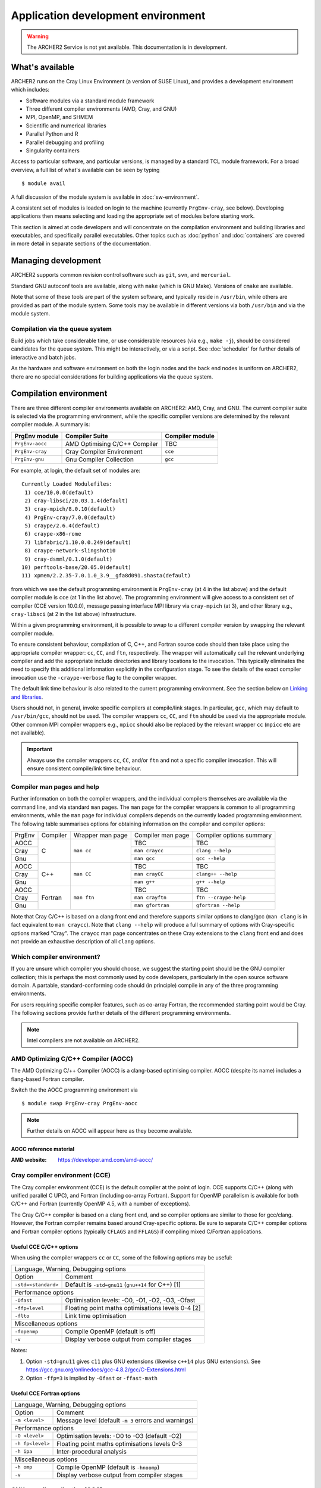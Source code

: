 Application development environment
===================================

.. warning::

  The ARCHER2 Service is not yet available. This documentation is in
  development.

What's available
----------------

ARCHER2 runs on the Cray Linux Environment (a version of SUSE Linux),
and provides a development environment which includes:

* Software modules via a standard module framework
* Three different compiler environments (AMD, Cray, and GNU)
* MPI, OpenMP, and SHMEM
* Scientific and numerical libraries
* Parallel Python and R
* Parallel debugging and profiling
* Singularity containers

Access to particular software, and particular versions, is managed by
a standard TCL module framework. For a broad overview, a full list of what's
available can be seen by typing

::

  $ module avail

A full discussion of the module system is available in
:doc:`sw-environment`.


.. TODO: Review if and when the TCL module system is updated


A consistent set of modules is loaded on login to the machine (currently
``PrgEnv-cray``, see below). Developing applications then means selecting
and loading the appropriate set of modules before starting work.

This section is aimed at code developers and will concentrate on the
compilation environment and building libraries and executables,
and specifically
parallel executables. Other topics such as :doc:`python`
and :doc:`containers` are
covered in more detail in separate sections of the documentation.

Managing development
--------------------

ARCHER2 supports common revision control software such as ``git``, ``svn``,
and ``mercurial``.

Standard GNU autoconf tools are available, along with ``make`` (which
is GNU Make). Versions of ``cmake`` are available.

Note that some of these tools are part of the system software, and
typically reside in ``/usr/bin``, while others are provided as part
of the module system. Some tools may be available in different versions
via both ``/usr/bin`` and via the module system.

Compilation via the queue system
~~~~~~~~~~~~~~~~~~~~~~~~~~~~~~~~

Build jobs which take considerable time, or use considerable
resources (via e.g., ``make -j``), should be considered candidates
for the queue system. This might be interactively, or via a script.
See :doc:`scheduler` for further details of interactive and batch
jobs.

As the hardware and software environment on both the login nodes and
the back end nodes is uniform on ARCHER2, there are no special
considerations for building applications via the queue system.


Compilation environment
-----------------------

There are three different compiler environments available on ARCHER2:
AMD, Cray, and GNU. The current compiler suite is selected via the
programming environment, while the specific compiler versions are
determined by the relevant compiler module. A summary is:

================== ====================================== ====================
  PrgEnv module     Compiler Suite                         Compiler module
================== ====================================== ====================
  ``PrgEnv-aocc``   AMD Optimising C/C++ Compiler           TBC              
  ``PrgEnv-cray``   Cray Compiler Environment               ``cce``           
  ``PrgEnv-gnu``    Gnu Compiler Collection                 ``gcc``          
================== ====================================== ====================

For example, at login, the default set of modules are:

.. TODO: Subject to periodic review the following...

::
  
  Currently Loaded Modulefiles:
   1) cce/10.0.0(default)                                 
   2) cray-libsci/20.03.1.4(default)                      
   3) cray-mpich/8.0.10(default)                          
   4) PrgEnv-cray/7.0.0(default)                          
   5) craype/2.6.4(default)                               
   6) craype-x86-rome                                     
   7) libfabric/1.10.0.0.249(default)                     
   8) craype-network-slingshot10                          
   9) cray-dsmml/0.1.0(default)                           
  10) perftools-base/20.05.0(default)                     
  11) xpmem/2.2.35-7.0.1.0_3.9__gfa8d091.shasta(default)  

from which we see the default programming environment is ``PrgEnv-cray``
(at 4 in the list above) and the default compiler module is ``cce``
(at 1 in the list above). The programming
environment will give access to a consistent set of compiler
(CCE version 10.0.0),  message passing interface
MPI library via ``cray-mpich`` (at 3), and other library e.g.,
``cray-libsci`` (at 2 in the list above) infrastructure.

Within a given programming environment, it is possible to swap to
a different compiler version by swapping the relevant compiler
module.

.. TODO: How to swap to a consistent set of modules (when becomes available)

To ensure consistent behaviour, compilation of C, C++, and Fortran source
code should then take place
using the appropriate compiler wrapper: ``cc``, ``CC``, and ``ftn``,
respectively. The wrapper will automatically call the relevant
underlying compiler and add the appropriate include directories and
library locations to the invocation. This typically eliminates the need
to specify this additional information explicitly in the configuration
stage. To see the details of the exact compiler invocation use the
``-craype-verbose`` flag to the compiler wrapper.

The default link time behaviour is also related to the current programming
environment. See the section below on `Linking and libraries`_.

Users should not, in general, invoke specific compilers at compile/link
stages. In particular, ``gcc``, which may default to ``/usr/bin/gcc``,
should not be used. The compiler wrappers ``cc``, ``CC``, and ``ftn``
should be used via the appropriate module. Other common MPI compiler wrappers
e.g., ``mpicc`` should also be replaced by the relevant wrapper ``cc``
(``mpicc`` etc are not available).

.. important::

  Always use the compiler wrappers ``cc``, ``CC``, and/or ``ftn`` and not
  a specific compiler invocation. This will
  ensure consistent compile/link time behaviour.



Compiler man pages and help
~~~~~~~~~~~~~~~~~~~~~~~~~~~

Further information on both the compiler wrappers, and the individual
compilers themselves are available via the command line, and via standard
``man`` pages. The ``man`` page for the compiler wrappers is common to
all programming environments, while the ``man`` page for individual
compilers depends on the currently loaded programming environment. The
following table summarises options for obtaining information on the
compiler and compiler options:

+----------+---------+--------------+-------------------+---------------------+
| PrgEnv   | Compiler| Wrapper      | Compiler          | Compiler options    |
|          |         | man page     | man page          | summary             |
+----------+---------+--------------+-------------------+---------------------+
| AOCC     |         |              |  TBC              |  TBC                |
+----------+         |              +-------------------+---------------------+
| Cray     | C       | ``man cc``   |  ``man craycc``   |  ``clang --help``   |
+----------+         |              +-------------------+---------------------+
| Gnu      |         |              |  ``man gcc``      |  ``gcc --help``     |
+----------+---------+--------------+-------------------+---------------------+
| AOCC     |         |              | TBC               | TBC                 |
+----------+         |              +-------------------+---------------------+
| Cray     | C++     | ``man CC``   | ``man crayCC``    | ``clang++ --help``  |
+----------+         |              +-------------------+---------------------+
| Gnu      |         |              | ``man g++``       |  ``g++ --help``     |
+----------+---------+--------------+-------------------+---------------------+
| AOCC     |         |              | TBC               | TBC                 |
+----------+         |              +-------------------+---------------------+
| Cray     | Fortran | ``man ftn``  | ``man crayftn``   |``ftn --craype-help``|
+----------+         |              +-------------------+---------------------+
| Gnu      |         |              | ``man gfortran``  |``gfortran --help``  |
+----------+---------+--------------+-------------------+---------------------+

Note that Cray C/C++ is based on a clang front end and therefore supports
similar options to clang/gcc (``man clang`` is in fact  equivalent to
``man craycc``). Note that ``clang --help`` will produce a full summary of
options with Cray-specific options marked "Cray". The ``craycc`` man page
concentrates on these Cray extensions to the ``clang`` front end and does
not provide an exhaustive description of all ``clang`` options.


Which compiler environment?
~~~~~~~~~~~~~~~~~~~~~~~~~~~

If you are unsure which compiler you should choose, we suggest the
starting point should be the GNU compiler collection; this is
perhaps the most commonly used by code developers, particularly in
the open source software domain. A partable, standard-conforming
code should (in principle) compile in any of the three programming
environments.

For users requiring specific compiler features, such as co-array Fortran,
the recommended starting point would be Cray. The following sections
provide further details of the different programming environments.

.. note::

  Intel compilers are not available on ARCHER2.


AMD Optimizing C/C++ Compiler (AOCC)
~~~~~~~~~~~~~~~~~~~~~~~~~~~~~~~~~~~~

The AMD Optimizing C/++ Compiler (AOCC) is a clang-based optimising
compiler. AOCC (despite its name) includes a flang-based Fortran
compiler.

Switch the the AOCC programming environment via

::

  $ module swap PrgEnv-cray PrgEnv-aocc



.. note::

  Further details on AOCC will appear here as they become available.


AOCC reference material
^^^^^^^^^^^^^^^^^^^^^^^

:AMD website: https://developer.amd.com/amd-aocc/


Cray compiler environment (CCE)
~~~~~~~~~~~~~~~~~~~~~~~~~~~~~~~

The Cray compiler environment (CCE) is the default compiler at the point
of login. CCE supports C/C++ (along with unified parallel C UPC), and
Fortran (including co-array Fortran). Support for OpenMP parallelism
is available for both C/C++ and Fortran (currently OpenMP 4.5, with
a number of exceptions).

The Cray C/C++ compiler is based on a clang front end, and so compiler
options are similar to those for gcc/clang. However, the Fortran
compiler remains based around Cray-specific options. Be sure to separate
C/C++ compiler options and Fortran compiler options (typically ``CFLAGS``
and ``FFLAGS``) if compiling mixed C/Fortran applications.

Useful CCE C/C++ options
^^^^^^^^^^^^^^^^^^^^^^^^

When using the compiler wrappers ``cc`` or ``CC``, some of the following
options may be useful:

+-----------------------------------------------------------------------------+
| Language, Warning, Debugging options                                        |
+----------------------+------------------------------------------------------+
| Option               |  Comment                                             |
+----------------------+------------------------------------------------------+
| ``-std=<standard>``  |  Default is ``-std=gnu11`` (``gnu++14`` for C++) [1] |
+----------------------+------------------------------------------------------+
| Performance options                                                         |
+----------------------+------------------------------------------------------+
| ``-Ofast``           | Optimisation levels: -O0, -O1, -O2, -O3, -Ofast      |
+----------------------+------------------------------------------------------+
| ``-ffp=level``       | Floating point maths optimisations levels 0-4 [2]    |
+----------------------+------------------------------------------------------+
| ``-flto``            | Link time optimisation                               |
+----------------------+------------------------------------------------------+
| Miscellaneous options                                                       |
+----------------------+------------------------------------------------------+
| ``-fopenmp``         | Compile OpenMP (default is off)                      |
+----------------------+------------------------------------------------------+
| ``-v``               | Display verbose output from compiler stages          |
+----------------------+------------------------------------------------------+

Notes:

1. Option ``-std=gnu11`` gives ``c11`` plus GNU extensions
   (likewise ``c++14`` plus GNU extensions).
   See https://gcc.gnu.org/onlinedocs/gcc-4.8.2/gcc/C-Extensions.html

2. Option ``-ffp=3`` is implied by ``-Ofast`` or ``-ffast-math``


Useful CCE Fortran options
^^^^^^^^^^^^^^^^^^^^^^^^^^

+-----------------------------------------------------------------------------+
| Language, Warning, Debugging options                                        |
+----------------------+------------------------------------------------------+
| Option               |  Comment                                             |
+----------------------+------------------------------------------------------+
| ``-m <level>``       | Message level (default ``-m 3`` errors and warnings) |
+----------------------+------------------------------------------------------+
| Performance options                                                         |
+----------------------+------------------------------------------------------+
| ``-O <level>``       | Optimisation levels: -O0 to -O3 (default -O2)        |
+----------------------+------------------------------------------------------+
| ``-h fp<level>``     | Floating point maths optimisations levels 0-3        |
+----------------------+------------------------------------------------------+
| ``-h ipa``           | Inter-procedural analysis                            |
+----------------------+------------------------------------------------------+
| Miscellaneous options                                                       |
+----------------------+------------------------------------------------------+
| ``-h omp``           | Compile OpenMP (default is ``-hnoomp``)              |
+----------------------+------------------------------------------------------+
| ``-v``               | Display verbose output from compiler stages          |
+----------------------+------------------------------------------------------+


GNU compiler collection (GCC)
~~~~~~~~~~~~~~~~~~~~~~~~~~~~~

The commonly used open source GNU compiler collection is available and
provides C/C++ and Fortran compilers.

The GNU compiler collection is loaded by switching to the GNU programming
environment:

::

  $ module swap PrgEnv-cray PrgEnv-gnu

Reference material
^^^^^^^^^^^^^^^^^^

:C/C++ documentation: https://gcc.gnu.org/onlinedocs/gcc-9.3.0/gcc/

:Fortran documentation: https://gcc.gnu.org/onlinedocs/gcc-9.3.0/gfortran/


Message passing interface (MPI)
-------------------------------

MPICH
~~~~~

Cray provide as standard an MPICH implementation of the message passing
interface which is specifically optimised for the ARCHER2 network. The
current implementation supports MPI standard version 3.1. This
implementation should be used wherever possible.

Useful environment variables associated with MPICH will be documented
here.

ABI compatibility. This may be useful in cases where a source distribution
is not available.


MPI Resource limits
^^^^^^^^^^^^^^^^^^^

Some common resource limits e.g., number of communicators, number
of message tags, will be documented here.

Fortran and the mpi module
^^^^^^^^^^^^^^^^^^^^^^^^^^


MPI reference material
^^^^^^^^^^^^^^^^^^^^^^

MPI standard documents: https://www.mpi-forum.org/docs/



Using a different MPI
~~~~~~~~~~~~~~~~~~~~~

.. note::

  Details will appear here (if this is possible)


Linking and libraries
---------------------

Linking to libraries is performed dynamically on ARCHER2. One can use
the ``-craype-verbose`` flag to the compiler wrapper to check
exactly what linker arguments are invoked.

The library runpath associated with an executable can be inspected
via, e.g.,

::

  $ readelf -d ./a.out


Commonly used libraries
~~~~~~~~~~~~~~~~~~~~~~~

Modules with names prefixed by ``cray-`` are provided by Cray, and are
supported to be consistent with any of the programming environments
and associated compilers. These modules should be the first choice for
access to the following libraries.


================== ======================================
  Library             Module
------------------ --------------------------------------
BLAS, LAPACK, ...     ``module load cray-lisci``
================== ======================================

Cray scientific libraries, available for all compiler choices
provides access to the Fortran BLAS_ and LAPACK_ interface for basic linear
algebra, the corresponding C interfaces CBLAS_ and LAPACKE_, and BLACS_ and
ScaLAPACK_ for parallel linear algebra.
Type ``man intro_libsci`` for further details.

.. _BLAS:       http://www.netlib.org/blas/
.. _LAPACK:     http://www.netlib.org/lapack/
.. _CBLAS:      http://www.netlib.org/blas/#_cblas
.. _LAPACKE:    https://www.netlib.org/lapack/lapacke.html
.. _BLACS:      https://www.netlib.org/blacs/
.. _ScaLAPACK:  http://www.netlib.org/scalapack/



================== ======================================
  Library             Module
------------------ --------------------------------------
FFTW                 ``module load cray-fftw``
================== ======================================

FFTW_ provides Fast Fourrier Transforms, and is available in
version 3 only.


.. _FFTW:      http://www.fftw.org


================== ======================================
  Library             Module
------------------ --------------------------------------
 HDF5                 ``module load cray-hdf5``
 HDF5 Paralel         ``module load cray-hdf5-parallel``
================== ======================================


Hierarchical Data Format HDF5_ is available in serial and parallel
versions.



================== ===========================================
  Library             Module
------------------ -------------------------------------------
 NetCDF              ``module load cray-netcdf``
 NetCDF + HDF5       ``module load cray-netcdf-hdf5parallel``
 PnetCDF             ``module load cray-parallel-netcdf``
================== ===========================================

Network Common Data Form NetCDF_, and parallel NetCDF (usually
referred to as PnetCDF_) are available.

A full description of the relationship between various HDF5 and NetCDF
options will appear here.

Reference material
^^^^^^^^^^^^^^^^^^

:HDF5:    https://portal.hdfgroup.org/display/HDF5/HDF5

:NetCDF:  https://www.unidata.ucar.edu/software/netcdf/

:PnetCDF: https://parallel-netcdf.github.io/wiki/Documentation.html

.. _HDF5:    https://portal.hdfgroup.org/display/HDF5/HDF5
.. _NetCDF:  https://www.unidata.ucar.edu/software/netcdf/
.. _PnetCDF: https://parallel-netcdf.github.io/wiki/Documentation.html



Building standard packages
--------------------------

The ARCHER2 team provide build configurations or instructions for a number of
standard libraries and software packages. Users wanting particular
versions of public packages, particularly development versions
which are not available centrally, are encouraged to try the build
configuration and consult the Service Desk if there are problems.

.. note::

  Full details will appear as they become available